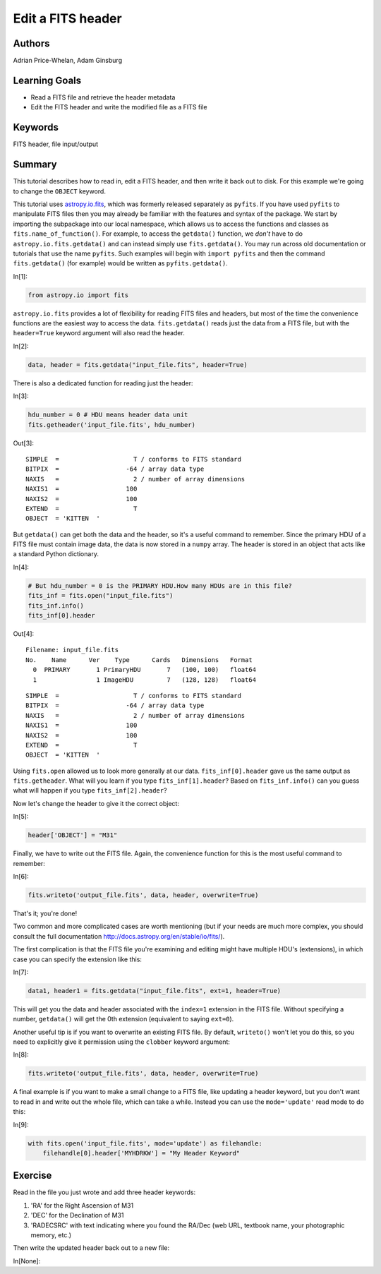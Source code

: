 .. meta::
    :keywords: filterTutorials, filterFitsHeader, filterFileInputOutput






.. raw:: html

    <a href="../_static/FITS-header/FITS-header.ipynb"><button id="download">Download tutorial notebook</button></a>
    <a href="https://beta.mybinder.org/v2/gh/astropy/astropy-tutorials/master?filepath=/tutorials/notebooks/FITS-header/FITS-header.ipynb"><button id="binder">Interactive tutorial notebook</button></a>

    <div id="spacer"></div>

.. role:: inputnumrole
.. role:: outputnumrole

.. _FITS-header:

Edit a FITS header
==================

Authors
-------

Adrian Price-Whelan, Adam Ginsburg

Learning Goals
--------------

-  Read a FITS file and retrieve the header metadata
-  Edit the FITS header and write the modified file as a FITS file

Keywords
--------

FITS header, file input/output

Summary
-------

This tutorial describes how to read in, edit a FITS header, and then
write it back out to disk. For this example we're going to change the
``OBJECT`` keyword.

This tutorial uses
`astropy.io.fits <http://docs.astropy.org/en/latest/io/fits/index.html>`__,
which was formerly released separately as ``pyfits``. If you have used
``pyfits`` to manipulate FITS files then you may already be familiar
with the features and syntax of the package. We start by importing the
subpackage into our local namespace, which allows us to access the
functions and classes as ``fits.name_of_function()``. For example, to
access the ``getdata()`` function, we *don't* have to do
``astropy.io.fits.getdata()`` and can instead simply use
``fits.getdata()``. You may run across old documentation or tutorials
that use the name ``pyfits``. Such examples will begin with
``import pyfits`` and then the command ``fits.getdata()`` (for example)
would be written as ``pyfits.getdata()``.


:inputnumrole:`In[1]:`


.. code:: python

    from astropy.io import fits

``astropy.io.fits`` provides a lot of flexibility for reading FITS files
and headers, but most of the time the convenience functions are the
easiest way to access the data. ``fits.getdata()`` reads just the data
from a FITS file, but with the ``header=True`` keyword argument will
also read the header.


:inputnumrole:`In[2]:`


.. code:: python

    data, header = fits.getdata("input_file.fits", header=True)

There is also a dedicated function for reading just the header:


:inputnumrole:`In[3]:`


.. code:: python

    hdu_number = 0 # HDU means header data unit
    fits.getheader('input_file.fits', hdu_number)


:outputnumrole:`Out[3]:`




.. parsed-literal::

    SIMPLE  =                    T / conforms to FITS standard                      
    BITPIX  =                  -64 / array data type                                
    NAXIS   =                    2 / number of array dimensions                     
    NAXIS1  =                  100                                                  
    NAXIS2  =                  100                                                  
    EXTEND  =                    T                                                  
    OBJECT  = 'KITTEN  '                                                            



But ``getdata()`` can get both the data and the header, so it's a useful
command to remember. Since the primary HDU of a FITS file must contain
image data, the data is now stored in a ``numpy`` array. The header is
stored in an object that acts like a standard Python dictionary.


:inputnumrole:`In[4]:`


.. code:: python

    # But hdu_number = 0 is the PRIMARY HDU.How many HDUs are in this file?
    fits_inf = fits.open("input_file.fits")
    fits_inf.info() 
    fits_inf[0].header


:outputnumrole:`Out[4]:`


.. parsed-literal::

    Filename: input_file.fits
    No.    Name      Ver    Type      Cards   Dimensions   Format
      0  PRIMARY       1 PrimaryHDU       7   (100, 100)   float64   
      1                1 ImageHDU         7   (128, 128)   float64   




.. parsed-literal::

    SIMPLE  =                    T / conforms to FITS standard                      
    BITPIX  =                  -64 / array data type                                
    NAXIS   =                    2 / number of array dimensions                     
    NAXIS1  =                  100                                                  
    NAXIS2  =                  100                                                  
    EXTEND  =                    T                                                  
    OBJECT  = 'KITTEN  '                                                            



Using ``fits.open`` allowed us to look more generally at our data.
``fits_inf[0].header`` gave us the same output as ``fits.getheader``.
What will you learn if you type ``fits_inf[1].header``? Based on
``fits_inf.info()`` can you guess what will happen if you type
``fits_inf[2].header``?

Now let's change the header to give it the correct object:


:inputnumrole:`In[5]:`


.. code:: python

    header['OBJECT'] = "M31"

Finally, we have to write out the FITS file. Again, the convenience
function for this is the most useful command to remember:


:inputnumrole:`In[6]:`


.. code:: python

    fits.writeto('output_file.fits', data, header, overwrite=True)

That's it; you're done!

Two common and more complicated cases are worth mentioning (but if your
needs are much more complex, you should consult the full documentation
http://docs.astropy.org/en/stable/io/fits/).

The first complication is that the FITS file you're examining and
editing might have multiple HDU's (extensions), in which case you can
specify the extension like this:


:inputnumrole:`In[7]:`


.. code:: python

    data1, header1 = fits.getdata("input_file.fits", ext=1, header=True)

This will get you the data and header associated with the ``index=1``
extension in the FITS file. Without specifying a number, ``getdata()``
will get the 0th extension (equivalent to saying ``ext=0``).

Another useful tip is if you want to overwrite an existing FITS file. By
default, ``writeto()`` won't let you do this, so you need to explicitly
give it permission using the ``clobber`` keyword argument:


:inputnumrole:`In[8]:`


.. code:: python

    fits.writeto('output_file.fits', data, header, overwrite=True)

A final example is if you want to make a small change to a FITS file,
like updating a header keyword, but you don't want to read in and write
out the whole file, which can take a while. Instead you can use the
``mode='update'`` read mode to do this:


:inputnumrole:`In[9]:`


.. code:: python

    with fits.open('input_file.fits', mode='update') as filehandle:
        filehandle[0].header['MYHDRKW'] = "My Header Keyword"

Exercise
--------

Read in the file you just wrote and add three header keywords:

1. 'RA' for the Right Ascension of M31
2. 'DEC' for the Declination of M31
3. 'RADECSRC' with text indicating where you found the RA/Dec (web URL,
   textbook name, your photographic memory, etc.)

Then write the updated header back out to a new file:


:inputnumrole:`In[None]:`




.. raw:: html

    <div id="spacer"></div>

    <a href="../_static//.ipynb"><button id="download">Download tutorial notebook</button></a>
    <a href="https://beta.mybinder.org/v2/gh/astropy/astropy-tutorials/master?filepath=/tutorials/notebooks//.ipynb"><button id="binder">Interactive tutorial notebook</button></a>

